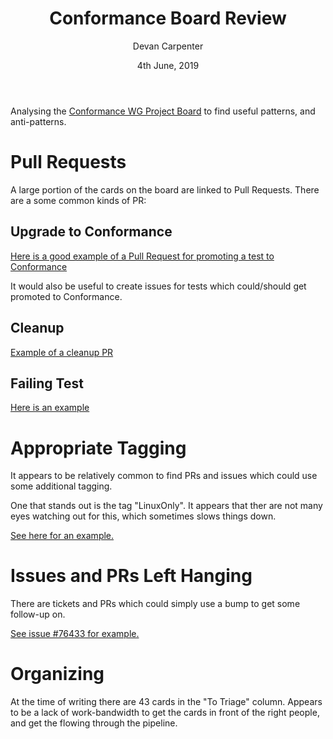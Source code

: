 #+TITLE: Conformance Board Review                                                                                                                                                                        
#+AUTHOR: Devan Carpenter                                                                                                                                                                                           
#+EMAIL: devan@ii.coop                                                                                                                                                                                            
#+CREATOR: ii.coop                                                                                                                                                                                                  
#+DATE:  4th June, 2019                                                                                                                                                                                             
#+STARTUP: showeverything  


Analysing the [[https://github.com/orgs/kubernetes/projects/9][Conformance WG Project Board]] to find useful patterns, and anti-patterns.

* Pull Requests
A large portion of the cards on the board are linked to Pull Requests. 
There are a some common kinds of PR: 

** Upgrade to Conformance

   [[https://github.com/kubernetes/kubernetes/pull/70639][Here is a good example of a Pull Request for promoting a test to Conformance]]

   It would also be useful to create issues for tests which could/should get promoted to Conformance.


** Cleanup
   [[https://github.com/kubernetes/kubernetes/pull/77518][Example of a cleanup PR]]


** Failing Test
   [[https://github.com/kubernetes/kubernetes/pull/75128][Here is an example]]


* Appropriate Tagging 

It appears to be relatively common to find PRs and issues which could use some additional tagging.

One that stands out is the tag "LinuxOnly". It appears that ther are not many eyes watching out for this, which sometimes slows things down.

[[https://github.com/kubernetes/kubernetes/pull/74977#issuecomment-470940543][See here for an example.]]


* Issues and PRs Left Hanging

There are tickets and PRs which could simply use a bump to get some follow-up on.

[[https://github.com/kubernetes/kubernetes/issues/76344][See issue #76433 for example.]]


* Organizing

At the time of writing there are 43 cards in the "To Triage" column. Appears to be a lack of work-bandwidth to get the cards in front of the right people, and get the flowing through the pipeline.
